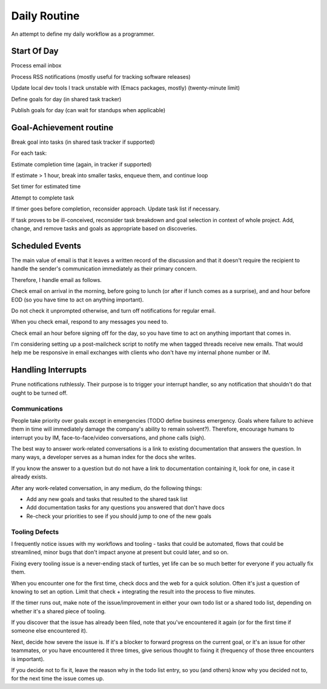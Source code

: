 Daily Routine
=============

An attempt to define my daily workflow as a programmer.


Start Of Day
------------

Process email inbox

Process RSS notifications (mostly useful for tracking software releases)

Update local dev tools I track unstable with (Emacs packages, mostly)
(twenty-minute limit)

Define goals for day (in shared task tracker)

Publish goals for day (can wait for standups when applicable)


Goal-Achievement routine
------------------------

Break goal into tasks (in shared task tracker if supported)

For each task:

Estimate completion time (again, in tracker if supported)

If estimate > 1 hour, break into smaller tasks, enqueue them, and continue loop

Set timer for estimated time

Attempt to complete task

If timer goes before completion, reconsider approach. Update task list if
necessary.

If task proves to be ill-conceived, reconsider task breakdown and goal
selection in context of whole project. Add, change, and remove tasks and goals
as appropriate based on discoveries.


Scheduled Events
----------------

The main value of email is that it leaves a written record of the discussion
and that it doesn't require the recipient to handle the sender's communication
immediately as their primary concern.

Therefore, I handle email as follows.

Check email on arrival in the morning, before going to lunch (or after if lunch
comes as a surprise), and and hour before EOD (so you have time to act on
anything important).

Do not check it unprompted otherwise, and turn off notifications for regular
email.

When you check email, respond to any messages you need to.

Check email an hour before signing off for the day, so you have time to act on
anything important that comes in.

I'm considering setting up a post-mailcheck script to notify me when tagged
threads receive new emails. That would help me be responsive in email exchanges
with clients who don't have my internal phone number or IM.


Handling Interrupts
-------------------

Prune notifications ruthlessly. Their purpose is to trigger your interrupt
handler, so any notification that shouldn't do that ought to be turned off.


Communications
~~~~~~~~~~~~~~

People take priority over goals except in emergencies (TODO define business
emergency. Goals where failure to achieve them in time will immediately damage
the company's ability to remain solvent?). Therefore, encourage humans to
interrupt you by IM, face-to-face/video conversations, and phone calls (sigh).

The best way to answer work-related conversations is a link to existing
documentation that answers the question. In many ways, a developer serves as a
human index for the docs she writes.

If you know the answer to a question but do not have a link to documentation
containing it, look for one, in case it already exists.

After any work-related conversation, in any medium, do the following things:

* Add any new goals and tasks that resulted to the shared task list
* Add documentation tasks for any questions you answered that don't have docs
* Re-check your priorities to see if you should jump to one of the new goals


Tooling Defects
~~~~~~~~~~~~~~~

I frequently notice issues with my workflows and tooling - tasks that could be
automated, flows that could be streamlined, minor bugs that don't impact anyone
at present but could later, and so on.

Fixing every tooling issue is a never-ending stack of turtles, yet life can be
so much better for everyone if you actually fix them.

When you encounter one for the first time, check docs and the web for a quick
solution. Often it's just a question of knowing to set an option. Limit that
check + integrating the result into the process to five minutes.

If the timer runs out, make note of the issue/improvement in either your own
todo list or a shared todo list, depending on whether it's a shared piece of
tooling.

If you discover that the issue has already been filed, note that you've
encountered it again (or for the first time if someone else encountered it).

Next, decide how severe the issue is. If it's a blocker to forward progress on
the current goal, or it's an issue for other teammates, or you have encountered
it three times, give serious thought to fixing it (frequency of those three
encounters is important).

If you decide not to fix it, leave the reason why in the todo list entry, so
you (and others) know why you decided not to, for the next time the issue comes
up.
